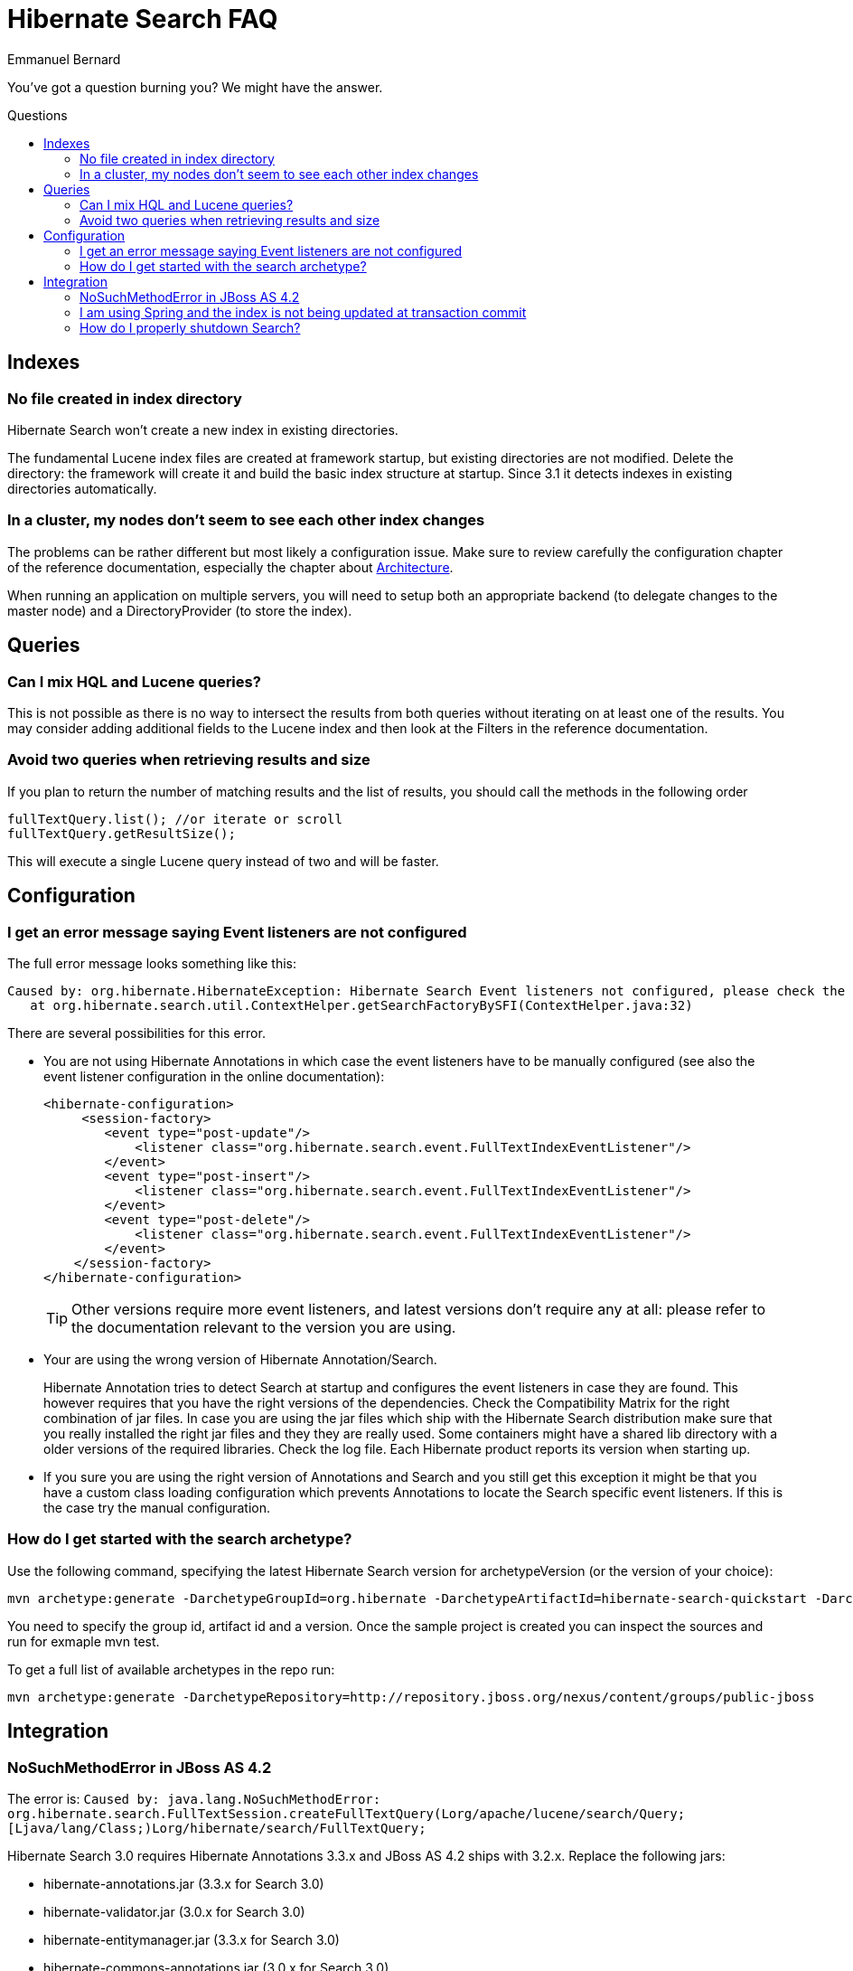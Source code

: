 = Hibernate Search FAQ
Emmanuel Bernard
:awestruct-layout: project-frame
:awestruct-project: search
:toc:
:toc-placement: preamble
:toc-title: Questions

You've got a question burning you? We might have the answer.

== Indexes

=== No file created in index directory

Hibernate Search won't create a new index in existing directories.

The fundamental Lucene index files are created at framework startup, but existing directories are not modified.
Delete the directory: the framework will create it and build the basic index structure at startup.
Since 3.1 it detects indexes in existing directories automatically.

=== In a cluster, my nodes don't seem to see each other index changes

The problems can be rather different but most likely a configuration issue.
Make sure to review carefully the configuration chapter of the reference documentation,
especially the chapter about http://docs.jboss.org/hibernate/search/5.2/reference/en-US/html_single/#search-architecture[Architecture].

When running an application on multiple servers, you will need to setup both an appropriate backend
(to delegate changes to the master node) and a DirectoryProvider (to store the index).

== Queries

=== Can I mix HQL and Lucene queries?

This is not possible as there is no way to intersect the results from both queries without iterating on at least one of the results.
You may consider adding additional fields to the Lucene index and then look at the Filters in the reference documentation.

=== Avoid two queries when retrieving results and size

If you plan to return the number of matching results and the list of results, you should call the methods in the following order

[source,java]
----
fullTextQuery.list(); //or iterate or scroll
fullTextQuery.getResultSize();
----

This will execute a single Lucene query instead of two and will be faster.

== Configuration

=== I get an error message saying Event listeners are not configured

The full error message looks something like this:

----
Caused by: org.hibernate.HibernateException: Hibernate Search Event listeners not configured, please check the reference documentation and the application's hibernate.cfg.xml
   at org.hibernate.search.util.ContextHelper.getSearchFactoryBySFI(ContextHelper.java:32) 
----
 
There are several possibilities for this error.

* You are not using Hibernate Annotations in which case the event listeners have to be manually configured (see also the event listener configuration in the online documentation):
+
[source,xml]
----
<hibernate-configuration>
     <session-factory>
        <event type="post-update"/>
            <listener class="org.hibernate.search.event.FullTextIndexEventListener"/>
        </event>
        <event type="post-insert"/>
            <listener class="org.hibernate.search.event.FullTextIndexEventListener"/>
        </event>
        <event type="post-delete"/>
            <listener class="org.hibernate.search.event.FullTextIndexEventListener"/>
        </event>
    </session-factory>
</hibernate-configuration>
----
+
TIP: Other versions require more event listeners, and latest versions don't require any at all: please refer to the documentation relevant to the version you are using.

* Your are using the wrong version of Hibernate Annotation/Search.
+
Hibernate Annotation tries to detect Search at startup and configures the event listeners in case they are found.
This however requires that you have the right versions of the dependencies.
Check the Compatibility Matrix for the right combination of jar files.
In case you are using the jar files which ship with the Hibernate Search distribution make sure that you really installed the right jar files and they they are really used.
Some containers might have a shared lib directory with a older versions of the required libraries. Check the log file.
Each Hibernate product reports its version when starting up.
* If you sure you are using the right version of Annotations and Search and you still get this exception it might be that you have a custom class loading configuration which prevents Annotations to locate the Search specific event listeners.
If this is the case try the manual configuration.

=== How do I get started with the search archetype?

Use the following command, specifying the latest Hibernate Search version for archetypeVersion (or the version of your choice):

[source]
----
mvn archetype:generate -DarchetypeGroupId=org.hibernate -DarchetypeArtifactId=hibernate-search-quickstart -DarchetypeVersion=4.0.0.Final -DarchetypeRepository=http://repository.jboss.org/nexus/content/groups/public-jboss/
----

You need to specify the group id, artifact id and a version.
Once the sample project is created you can inspect the sources and run for exmaple mvn test.

To get a full list of available archetypes in the repo run:

[source]
----
mvn archetype:generate -DarchetypeRepository=http://repository.jboss.org/nexus/content/groups/public-jboss
----

== Integration

=== +NoSuchMethodError+ in JBoss AS 4.2

The error is: `Caused by: java.lang.NoSuchMethodError: org.hibernate.search.FullTextSession.createFullTextQuery(Lorg/apache/lucene/search/Query;[Ljava/lang/Class;)Lorg/hibernate/search/FullTextQuery;`

Hibernate Search 3.0 requires Hibernate Annotations 3.3.x and JBoss AS 4.2 ships with 3.2.x. Replace the following jars:

* hibernate-annotations.jar (3.3.x for Search 3.0)
* hibernate-validator.jar (3.0.x for Search 3.0)
* hibernate-entitymanager.jar (3.3.x for Search 3.0)
* hibernate-commons-annotations.jar (3.0.x for Search 3.0)

in `[JBOSS_HOME]/server/[myconfig]/lib`.
Then place Hibernate Search and Lucene JARs in your EAR or WAR.

=== I am using Spring and the index is not being updated at transaction commit

See also http://www.hibernate.org/441.html[spring integration] and especially check you're using the correct transaction manager:

[source,xml]
----
<bean id="transactionManager" class="org.springframework.orm.jpa.JpaTransactionManager">
----

=== How do I properly shutdown Search?

Search is using background threads to manage the indexes; they are gracefully closed when you close Hibernate's +SessionFactory+.
Closing the +SessionFactory+ is always recommended; when using Search it's mandatory, otherwise your application might never terminate.

[source,java]
----
sessionFactory.close();
----

When using `exclusive_index_use=true` it's also needed to properly clear the index locks; note that this options is enabled by default since Hibernate Search 4.0.

